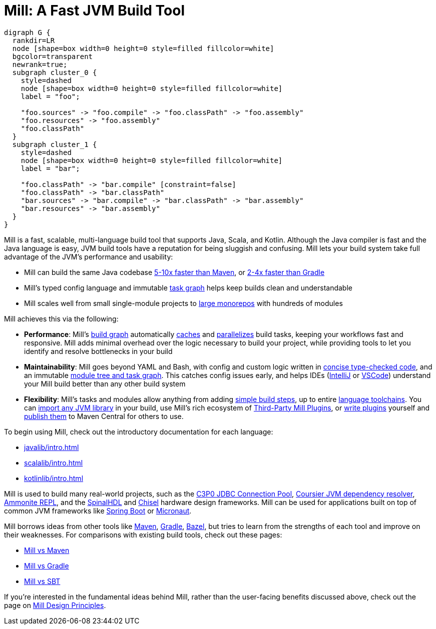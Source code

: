 = Mill: A Fast JVM Build Tool

```graphviz
digraph G {
  rankdir=LR
  node [shape=box width=0 height=0 style=filled fillcolor=white]
  bgcolor=transparent
  newrank=true;
  subgraph cluster_0 {
    style=dashed
    node [shape=box width=0 height=0 style=filled fillcolor=white]
    label = "foo";

    "foo.sources" -> "foo.compile" -> "foo.classPath" -> "foo.assembly"
    "foo.resources" -> "foo.assembly"
    "foo.classPath"
  }
  subgraph cluster_1 {
    style=dashed
    node [shape=box width=0 height=0 style=filled fillcolor=white]
    label = "bar";

    "foo.classPath" -> "bar.compile" [constraint=false]
    "foo.classPath" -> "bar.classPath"
    "bar.sources" -> "bar.compile" -> "bar.classPath" -> "bar.assembly"
    "bar.resources" -> "bar.assembly"
  }
}
```

Mill is a fast, scalable, multi-language build tool that supports Java, Scala,
and Kotlin. Although the Java compiler is fast and the Java language is easy,
JVM build tools have a reputation for being sluggish and confusing. Mill lets
your build system take full advantage of the JVM's performance and usability:

* Mill can build the same Java codebase xref:comparisons/maven.adoc[5-10x faster than Maven],
or xref:comparisons/gradle.adoc[2-4x faster than Gradle]

* Mill's typed config language and immutable xref:depth/design-principles.adoc[task graph]
helps keep builds clean and understandable

* Mill scales well from small single-module projects
to xref:depth/large-builds.adoc[large monorepos] with hundreds of modules

Mill achieves this via the following:

* *Performance*: Mill's xref:fundamentals/tasks.adoc[build graph] automatically
xref:depth/evaluation-model.adoc#_caching_at_each_layer_of_the_evaluation_model[caches]
and xref:javalib/intro.adoc#_parallel_task_execution[parallelizes] build
tasks, keeping your workflows fast and responsive. Mill adds minimal overhead over
the logic necessary to build your project, while providing tools to let you identify
and resolve bottlenecks in your build

* *Maintainability*: Mill goes beyond YAML and Bash, with config and custom logic written in
xref:javalib/intro.adoc#_custom_build_logic[concise type-checked code],
and an immutable xref:depth/design-principles.adoc[module tree and task graph]. This
catches config issues early, and helps IDEs
(xref:javalib/installation-ide.adoc#_intellij[IntelliJ] or
xref:javalib/installation-ide.adoc#_vscode[VSCode])
understand your Mill build better than any other build system

* *Flexibility*: Mill's tasks and modules allow anything from adding
xref:fundamentals/tasks.adoc#primitive-tasks[simple build steps], up to
entire xref:extending/new-language.adoc[language toolchains].
You can xref:extending/import-ivy-plugins.adoc[import any JVM library] in your build,
use Mill's rich ecosystem of xref:extending/thirdparty-plugins.adoc[Third-Party Mill Plugins],
or xref:extending/writing-plugins.adoc[write plugins] yourself and
xref:extending/writing-plugins.adoc#_publishing[publish them] to Maven Central for others to use.

To begin using Mill, check out the introductory documentation for each language:

* xref:javalib/intro.adoc[]
* xref:scalalib/intro.adoc[]
* xref:kotlinlib/intro.adoc[]


Mill is used to build many real-world projects, such as the
https://github.com/swaldman/c3p0[C3P0 JDBC Connection Pool],
https://github.com/coursier/coursier[Coursier JVM dependency resolver],
https://github.com/com-lihaoyi/Ammonite[Ammonite REPL], and the
https://github.com/SpinalHDL/SpinalHDL[SpinalHDL] and
https://github.com/chipsalliance/chisel[Chisel] hardware design frameworks.
Mill can be used for applications built on top of common JVM frameworks like
xref:javalib/web-examples.adoc#_spring_boot_todomvc_app[Spring Boot] or
xref:javalib/web-examples.adoc#_micronaut_todomvc_app[Micronaut].

Mill borrows ideas from other tools like https://maven.apache.org/[Maven],
https://gradle.org/[Gradle], https://bazel.build/[Bazel], but tries to learn from the
strengths of each tool and improve on their weaknesses. For comparisons with existing
build tools, check out these pages:

* xref:comparisons/maven.adoc[Mill vs Maven]
* xref:comparisons/gradle.adoc[Mill vs Gradle]
* xref:comparisons/gradle.adoc[Mill vs SBT]

If you're interested in the fundamental ideas behind Mill, rather than the user-facing
benefits discussed above, check out the page on xref:depth/design-principles.adoc[Mill Design Principles].
